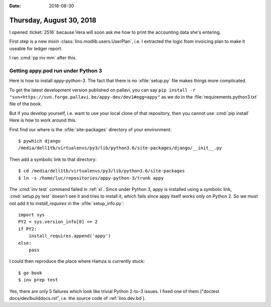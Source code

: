 :date: 2018-08-30

=========================
Thursday, August 30, 2018
=========================

I opened :ticket:`2516` because Vera will soon ask me how to print the
accounting data she's entering.  

First step is a new mixin :class:`lino.modlib.users.UserPlan`, i.e. I
extracted the logic from invoicing plan to make it useable for ledger
report.

I ran :cmd:`pp inv mm` after this.




Getting appy.pod run under Python 3
===================================

Here is how to install `appy-python-3`.  The fact that there is no
:xfile:`setup.py` file makes things more complicated.
       
To get the latest development version published on pallavi, you can
say ``pip install -r
"svn+https://svn.forge.pallavi.be/appy-dev/dev1#egg=appy"`` as we do
in the :file:`requirements.python3.txt` file of the book.

But if you develop yourself, i.e. want to use your local clone of that
repository, then you cannot use :cmd:`pip install` Here is how to
work around this.

First find our where is the :xfile:`site-packages` directory of your
environment::

  $ pywhich django
  /media/dell1tb/virtualenvs/py3/lib/python3.6/site-packages/django/__init__.py


Then add a symbolic link to that directory::

  $ cd /media/dell1tb/virtualenvs/py3/lib/python3.6/site-packages
  $ ln -s /home/luc/repositories/appy-python-3/trunk appy

The :cmd:`inv test` command failed in :ref:`xl`.  Since under Python
3, appy is installed using a symbolic link, :cmd:`setup.py test`
doesn't see it and tries to install it, which fails since appy itself
works only on Python 2.  So we must not add it to `install_requires`
in the :xfile:`setup_info.py`::

    import sys
    PY2 = sys.version_info[0] == 2
    if PY2:
        install_requires.append('appy')
    else:
        pass
    
I could then reproduce the place where Hamza is currently stuck::

  $ go book
  $ inv prep test

Yes, there are only 5 failures which look like trivial Python 2-to-3
issues.  I fixed one of them ("doctest docs/dev/builddocs.rst",
i.e. the source code of :ref:`lino.dev.bd`).
